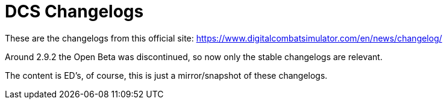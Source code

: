 = DCS Changelogs

These are the changelogs from this official site: https://www.digitalcombatsimulator.com/en/news/changelog/

Around 2.9.2 the Open Beta was discontinued, so now only the stable changelogs are relevant.

The content is ED's, of course, this is just a mirror/snapshot of these changelogs.
